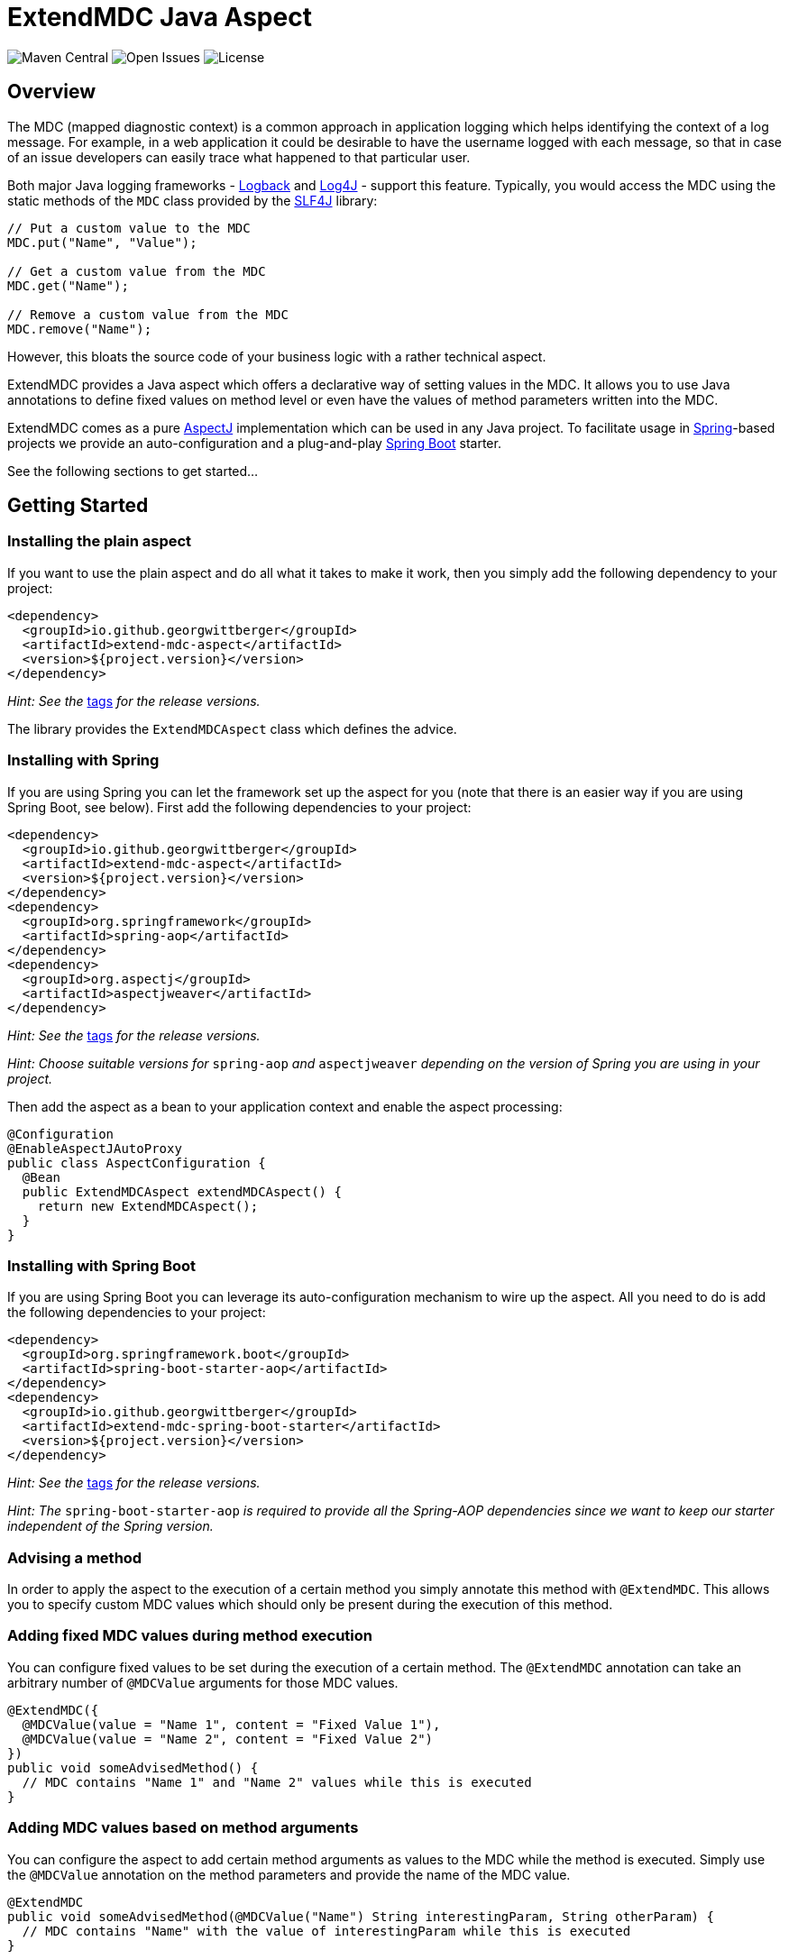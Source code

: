 = ExtendMDC Java Aspect

image:https://img.shields.io/maven-central/v/io.github.georgwittberger/extend-mdc.svg[Maven Central, title="Maven Central"]
image:https://img.shields.io/github/issues/georgwittberger/extend-mdc.svg[Open Issues, title="Open Issues"]
image:https://img.shields.io/github/license/georgwittberger/extend-mdc.svg[License, title="License"]

== Overview

The MDC (mapped diagnostic context) is a common approach in application logging which helps identifying the context of a log message. For example, in a web application it could be desirable to have the username logged with each message, so that in case of an issue developers can easily trace what happened to that particular user.

Both major Java logging frameworks - http://logback.qos.ch/[Logback] and http://logging.apache.org/log4j/2.x/[Log4J] - support this feature. Typically, you would access the MDC using the static methods of the `MDC` class provided by the http://www.slf4j.org/[SLF4J] library:

[source,java]
----
// Put a custom value to the MDC
MDC.put("Name", "Value");

// Get a custom value from the MDC
MDC.get("Name");

// Remove a custom value from the MDC
MDC.remove("Name");
----

However, this bloats the source code of your business logic with a rather technical aspect.

ExtendMDC provides a Java aspect which offers a declarative way of setting values in the MDC. It allows you to use Java annotations to define fixed values on method level or even have the values of method parameters written into the MDC.

ExtendMDC comes as a pure https://eclipse.org/aspectj/[AspectJ] implementation which can be used in any Java project. To facilitate usage in http://projects.spring.io/spring-framework/[Spring]-based projects we provide an auto-configuration and a plug-and-play http://projects.spring.io/spring-boot/[Spring Boot] starter.

See the following sections to get started...

== Getting Started

=== Installing the plain aspect

If you want to use the plain aspect and do all what it takes to make it work, then you simply add the following dependency to your project:

[source,xml]
----
<dependency>
  <groupId>io.github.georgwittberger</groupId>
  <artifactId>extend-mdc-aspect</artifactId>
  <version>${project.version}</version>
</dependency>
----

_Hint: See the_ https://github.com/georgwittberger/extend-mdc/tags[tags] _for the release versions._

The library provides the `ExtendMDCAspect` class which defines the advice.

=== Installing with Spring

If you are using Spring you can let the framework set up the aspect for you (note that there is an easier way if you are using Spring Boot, see below). First add the following dependencies to your project:

[source,xml]
----
<dependency>
  <groupId>io.github.georgwittberger</groupId>
  <artifactId>extend-mdc-aspect</artifactId>
  <version>${project.version}</version>
</dependency>
<dependency>
  <groupId>org.springframework</groupId>
  <artifactId>spring-aop</artifactId>
</dependency>
<dependency>
  <groupId>org.aspectj</groupId>
  <artifactId>aspectjweaver</artifactId>
</dependency>
----

_Hint: See the_ https://github.com/georgwittberger/extend-mdc/tags[tags] _for the release versions._

_Hint: Choose suitable versions for_ `spring-aop` _and_ `aspectjweaver` _depending on the version of Spring you are using in your project._

Then add the aspect as a bean to your application context and enable the aspect processing:

[source,java]
----
@Configuration
@EnableAspectJAutoProxy
public class AspectConfiguration {
  @Bean
  public ExtendMDCAspect extendMDCAspect() {
    return new ExtendMDCAspect();
  }
}
----

=== Installing with Spring Boot

If you are using Spring Boot you can leverage its auto-configuration mechanism to wire up the aspect. All you need to do is add the following dependencies to your project:

[source,xml]
----
<dependency>
  <groupId>org.springframework.boot</groupId>
  <artifactId>spring-boot-starter-aop</artifactId>
</dependency>
<dependency>
  <groupId>io.github.georgwittberger</groupId>
  <artifactId>extend-mdc-spring-boot-starter</artifactId>
  <version>${project.version}</version>
</dependency>
----

_Hint: See the_ https://github.com/georgwittberger/extend-mdc/tags[tags] _for the release versions._

_Hint: The_ `spring-boot-starter-aop` _is required to provide all the Spring-AOP dependencies since we want to keep our starter independent of the Spring version._

=== Advising a method

In order to apply the aspect to the execution of a certain method you simply annotate this method with `@ExtendMDC`. This allows you to specify custom MDC values which should only be present during the execution of this method.

=== Adding fixed MDC values during method execution

You can configure fixed values to be set during the execution of a certain method. The `@ExtendMDC` annotation can take an arbitrary number of `@MDCValue` arguments for those MDC values.

[source,java]
----
@ExtendMDC({
  @MDCValue(value = "Name 1", content = "Fixed Value 1"),
  @MDCValue(value = "Name 2", content = "Fixed Value 2")
})
public void someAdvisedMethod() {
  // MDC contains "Name 1" and "Name 2" values while this is executed
}
----

=== Adding MDC values based on method arguments

You can configure the aspect to add certain method arguments as values to the MDC while the method is executed. Simply use the `@MDCValue` annotation on the method parameters and provide the name of the MDC value.

[source,java]
----
@ExtendMDC
public void someAdvisedMethod(@MDCValue("Name") String interestingParam, String otherParam) {
  // MDC contains "Name" with the value of interestingParam while this is executed
}
----

== License

https://opensource.org/licenses/MIT[MIT]
